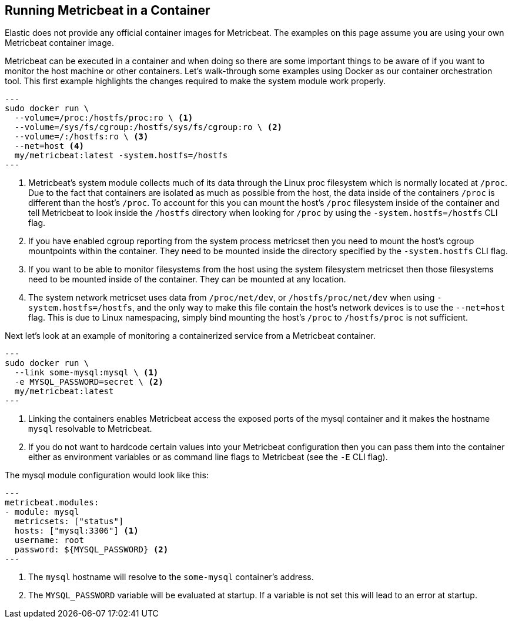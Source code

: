 == Running Metricbeat in a Container

Elastic does not provide any official container images for Metricbeat. The
examples on this page assume you are using your own Metricbeat container image.

Metricbeat can be executed in a container and when doing so there are some
important things to be aware of if you want to monitor the host machine or other
containers. Let's walk-through some examples using Docker as our container
orchestration tool. This first example highlights the changes required to make
the system module work properly.

[source,sh]
---
sudo docker run \
  --volume=/proc:/hostfs/proc:ro \ <1>
  --volume=/sys/fs/cgroup:/hostfs/sys/fs/cgroup:ro \ <2>
  --volume=/:/hostfs:ro \ <3>
  --net=host <4>
  my/metricbeat:latest -system.hostfs=/hostfs
---

<1> Metricbeat's system module collects much of its data through the Linux proc
filesystem which is normally located at `/proc`. Due to the fact that containers
are isolated as much as possible from the host, the data inside of the
containers `/proc` is different than the host's `/proc`. To account for this you
can mount the host's `/proc` filesystem inside of the container and tell
Metricbeat to look inside the `/hostfs` directory when looking for `/proc` by
using the `-system.hostfs=/hostfs` CLI flag.
<2> If you have enabled cgroup reporting from the system process metricset then
you need to mount the host's cgroup mountpoints within the container. They
need to be mounted inside the directory specified by the `-system.hostfs` CLI
flag.
<3> If you want to be able to monitor filesystems from the host using the
system filesystem metricset then those filesystems need to be mounted inside
of the container. They can be mounted at any location.
<4> The system network metricset uses data from `/proc/net/dev`, or
`/hostfs/proc/net/dev` when using `-system.hostfs=/hostfs`, and the only way
to make this file contain the host's network devices is to use the `--net=host`
flag. This is due to Linux namespacing, simply bind mounting the host's `/proc`
to `/hostfs/proc` is not sufficient.

Next let's look at an example of monitoring a containerized service from a
Metricbeat container.

[source,sh]
---
sudo docker run \
  --link some-mysql:mysql \ <1>
  -e MYSQL_PASSWORD=secret \ <2>
  my/metricbeat:latest
---

<1> Linking the containers enables Metricbeat access the exposed ports of the
mysql container and it makes the hostname `mysql` resolvable to Metricbeat.
<2> If you do not want to hardcode certain values into your Metricbeat
configuration then you can pass them into the container either as environment
variables or as command line flags to Metricbeat (see the `-E` CLI flag).

The mysql module configuration would look like this:

[source,yaml]
---
metricbeat.modules:
- module: mysql
  metricsets: ["status"]
  hosts: ["mysql:3306"] <1>
  username: root
  password: ${MYSQL_PASSWORD} <2>
---

<1> The `mysql` hostname will resolve to the `some-mysql` container's address.
<2> The `MYSQL_PASSWORD` variable will be evaluated at startup. If a variable
is not set this will lead to an error at startup.
